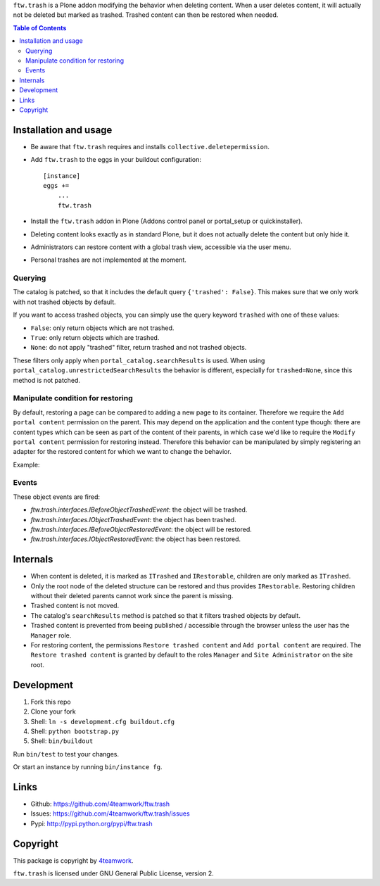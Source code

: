 ``ftw.trash`` is a Plone addon modifying the behavior when deleting content.
When a user deletes content, it will actually not be deleted but marked as trashed.
Trashed content can then be restored when needed.

.. contents:: Table of Contents

Installation and usage
----------------------

- Be aware that ``ftw.trash`` requires and installs ``collective.deletepermission``.
- Add ``ftw.trash`` to the eggs in your buildout configuration:

  ::

      [instance]
      eggs +=
          ...
          ftw.trash

- Install the ``ftw.trash`` addon in Plone (Addons control panel or portal_setup or quickinstaller).
- Deleting content looks exactly as in standard Plone, but it does not actually delete the content
  but only hide it.
- Administrators can restore content with a global trash view, accessible via the user menu.
- Personal trashes are not implemented at the moment.

.. image:: https://github.com/4teamwork/ftw.trash/raw/master/docs/trash.png


Querying
~~~~~~~~

The catalog is patched, so that it includes the default query ``{'trashed': False}``.
This makes sure that we only work with not trashed objects by default.

If you want to access trashed objects, you can simply use the query keyword ``trashed``
with one of these values:

- ``False``: only return objects which are not trashed.
- ``True``: only return objects which are trashed.
- ``None``: do not apply "trashed" filter, return trashed and not trashed objects.

These filters only apply when ``portal_catalog.searchResults`` is used.
When using ``portal_catalog.unrestrictedSearchResults`` the behavior is different,
especially for ``trashed=None``, since this method is not patched.

Manipulate condition for restoring
~~~~~~~~~~~~~~~~~~~~~~~~~~~~~~~~~~

By default, restoring a page can be compared to adding a new page to its container.
Therefore we require the ``Add portal content`` permission on the parent.
This may depend on the application and the content type though: there are content types
which can be seen as part of the content of their parents, in which case we'd like to
require the ``Modify portal content`` permission for restoring instead.
Therefore this behavior can be manipulated by simply registering an adapter for the restored
content for which we want to change the behavior.

Example:

.. code::python

  @implementer(IIsRestoreAllowedAdapter)
  @adapter(IMyType, IMyBrowserLayer)
  def is_restore_allowed_for_my_type(context, request):
      parent = aq_parent(aq_inner(context))
      return getSecurityManager().checkPermission('Modify portal content', parent)


Events
~~~~~~

These object events are fired:

- `ftw.trash.interfaces.IBeforeObjectTrashedEvent`: the object will be trashed.
- `ftw.trash.interfaces.IObjectTrashedEvent`: the object has been trashed.
- `ftw.trash.interfaces.IBeforeObjectRestoredEvent`: the object will be restored.
- `ftw.trash.interfaces.IObjectRestoredEvent`: the object has been restored.


Internals
---------

- When content is deleted, it is marked as ``ITrashed`` and ``IRestorable``, children are only
  marked as ``ITrashed``.
- Only the root node of the deleted structure can be restored and thus provides ``IRestorable``.
  Restoring children without their deleted parents cannot work since the parent is missing.
- Trashed content is not moved.
- The catalog's ``searchResults`` method is patched so that it filters trashed objects by default.
- Trashed content is prevented from beeing published / accessible through the browser unless
  the user has the ``Manager`` role.
- For restoring content, the permissions ``Restore trashed content`` and ``Add portal content``
  are required. The ``Restore trashed content`` is granted by default to the roles
  ``Manager`` and ``Site Administrator`` on the site root.

Development
-----------

1. Fork this repo
2. Clone your fork
3. Shell: ``ln -s development.cfg buildout.cfg``
4. Shell: ``python bootstrap.py``
5. Shell: ``bin/buildout``

Run ``bin/test`` to test your changes.

Or start an instance by running ``bin/instance fg``.


Links
-----

- Github: https://github.com/4teamwork/ftw.trash
- Issues: https://github.com/4teamwork/ftw.trash/issues
- Pypi: http://pypi.python.org/pypi/ftw.trash


Copyright
---------

This package is copyright by `4teamwork <http://www.4teamwork.ch/>`_.

``ftw.trash`` is licensed under GNU General Public License, version 2.
